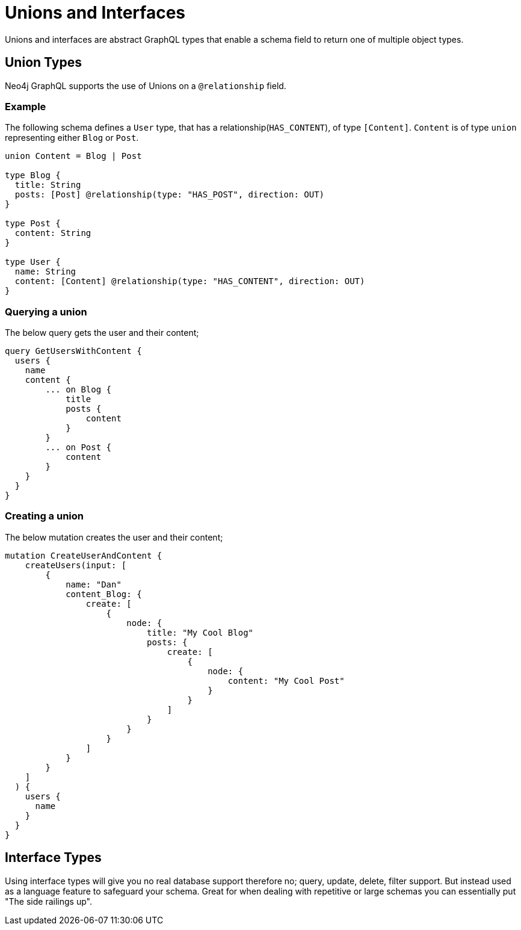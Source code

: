 [[type-definitions-unions-and-interfaces]]
= Unions and Interfaces

Unions and interfaces are abstract GraphQL types that enable a schema field to return one of multiple object types.

[[type-definitions-unions-and-interfaces-union-types]]
== Union Types
Neo4j GraphQL supports the use of Unions on a `@relationship` field.

=== Example
The following schema defines a `User` type, that has a relationship(`HAS_CONTENT`), of type `[Content]`. `Content` is of type `union` representing either `Blog` or `Post`.

[source, graphql]
----
union Content = Blog | Post

type Blog {
  title: String
  posts: [Post] @relationship(type: "HAS_POST", direction: OUT)
}

type Post {
  content: String
}

type User {
  name: String
  content: [Content] @relationship(type: "HAS_CONTENT", direction: OUT)
}
----


=== Querying a union
The below query gets the user and their content;

[source, graphql]
----
query GetUsersWithContent {
  users {
    name
    content {
        ... on Blog {
            title
            posts {
                content
            }
        }
        ... on Post {
            content
        }
    }
  }
}
----

=== Creating a union
The below mutation creates the user and their content;

[source, graphql]
----
mutation CreateUserAndContent {
    createUsers(input: [
        {
            name: "Dan"
            content_Blog: {
                create: [
                    {
                        node: {
                            title: "My Cool Blog"
                            posts: {
                                create: [
                                    {
                                        node: {
                                            content: "My Cool Post"
                                        }
                                    }
                                ]
                            }
                        }
                    }
                ]
            }
        }
    ]
  ) {
    users {
      name
    }
  }
}

----


== Interface Types

Using interface types will give you no real database support therefore no; query, update, delete, filter support. But instead used as a language feature to safeguard your schema. Great for when dealing with repetitive or large schemas you can essentially put "The side railings up".
